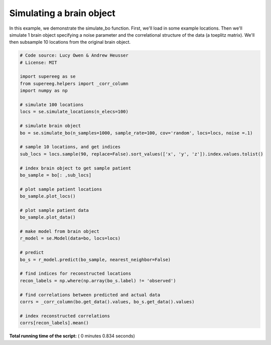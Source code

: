 

.. _sphx_glr_auto_examples_plot_simulate_bo.py:


=============================
Simulating a brain object
=============================

In this example, we demonstrate the simulate_bo function.
First, we'll load in some example locations. Then we'll simulate 1
brain object specifying a noise parameter and the correlational structure
of the data (a toeplitz matrix). We'll then subsample 10 locations from the
original brain object.





.. rst-class:: sphx-glr-horizontal


    *

      .. image:: /auto_examples/images/sphx_glr_plot_simulate_bo_001.png
            :scale: 47

    *

      .. image:: /auto_examples/images/sphx_glr_plot_simulate_bo_002.png
            :scale: 47





.. code-block:: python


    # Code source: Lucy Owen & Andrew Heusser
    # License: MIT

    import supereeg as se
    from supereeg.helpers import _corr_column
    import numpy as np

    # simulate 100 locations
    locs = se.simulate_locations(n_elecs=100)

    # simulate brain object
    bo = se.simulate_bo(n_samples=1000, sample_rate=100, cov='random', locs=locs, noise =.1)

    # sample 10 locations, and get indices
    sub_locs = locs.sample(90, replace=False).sort_values(['x', 'y', 'z']).index.values.tolist()

    # index brain object to get sample patient
    bo_sample = bo[: ,sub_locs]

    # plot sample patient locations
    bo_sample.plot_locs()

    # plot sample patient data
    bo_sample.plot_data()

    # make model from brain object
    r_model = se.Model(data=bo, locs=locs)

    # predict
    bo_s = r_model.predict(bo_sample, nearest_neighbor=False)

    # find indices for reconstructed locations
    recon_labels = np.where(np.array(bo_s.label) != 'observed')

    # find correlations between predicted and actual data
    corrs = _corr_column(bo.get_data().values, bo_s.get_data().values)

    # index reconstructed correlations
    corrs[recon_labels].mean()


**Total running time of the script:** ( 0 minutes  0.834 seconds)



.. only :: html

 .. container:: sphx-glr-footer


  .. container:: sphx-glr-download

     :download:`Download Python source code: plot_simulate_bo.py <plot_simulate_bo.py>`



  .. container:: sphx-glr-download

     :download:`Download Jupyter notebook: plot_simulate_bo.ipynb <plot_simulate_bo.ipynb>`


.. only:: html

 .. rst-class:: sphx-glr-signature

    `Gallery generated by Sphinx-Gallery <https://sphinx-gallery.readthedocs.io>`_
